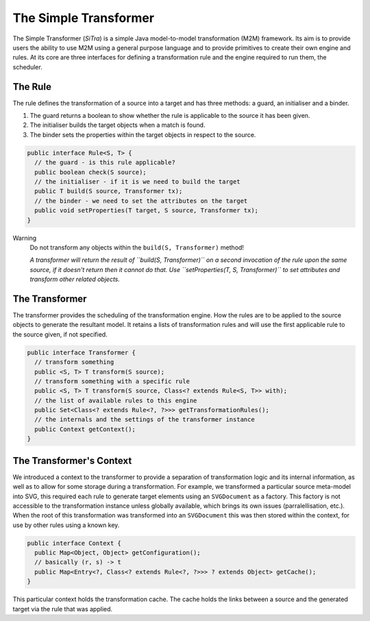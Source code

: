 ======================
The Simple Transformer
======================

The Simple Transformer (*SiTra*) is a simple Java model-to-model transformation (M2M) framework.
Its aim is to provide users the ability to use M2M using a general purpose language and to provide primitives to create their own engine and rules.
At its core are three interfaces for defining a transformation rule and the engine required to run them, the scheduler.

^^^^^^^^
The Rule
^^^^^^^^

The rule defines the transformation of a source into a target and has three methods: a guard, an initialiser and a binder.

1. The guard returns a boolean to show whether the rule is applicable to the source it has been given.
2. The initialiser builds the target objects when a match is found.
3. The binder sets the properties within the target objects in respect to the source.

.. code-block:: java

  public interface Rule<S, T> {
    // the guard - is this rule applicable?
    public boolean check(S source);
    // the initialiser - if it is we need to build the target
    public T build(S source, Transformer tx);
    // the binder - we need to set the attributes on the target
    public void setProperties(T target, S source, Transformer tx);
  }

Warning
  Do not transform any objects within the ``build(S, Transformer)`` method!

  *A transformer will return the result of ``build(S, Transformer)`` on a second invocation of the rule upon the same source, if it doesn't return then it cannot do that.
  Use ``setProperties(T, S, Transformer)`` to set attributes and transform other related objects.*

^^^^^^^^^^^^^^^
The Transformer
^^^^^^^^^^^^^^^

The transformer provides the scheduling of the transformation engine.
How the rules are to be applied to the source objects to generate the resultant model.
It retains a lists of transformation rules and will use the first applicable rule to the source given, if not specified.

.. code-block:: java

  public interface Transformer {
    // transform something
    public <S, T> T transform(S source);
    // transform something with a specific rule
    public <S, T> T transform(S source, Class<? extends Rule<S, T>> with);
    // the list of available rules to this engine
    public Set<Class<? extends Rule<?, ?>>> getTransformationRules();
    // the internals and the settings of the transformer instance
    public Context getContext();
  }

^^^^^^^^^^^^^^^^^^^^^^^^^
The Transformer's Context
^^^^^^^^^^^^^^^^^^^^^^^^^

We introduced a context to the transformer to provide a separation of transformation logic and its internal information, as well as to allow for some storage during a transformation.
For example, we transformed a particular source meta-model into SVG, this required each rule to generate target elements using an ``SVGDocument`` as a factory.
This factory is not accessible to the transformation instance unless globally available, which brings its own issues (parralellisation, etc.).
When the root of this transformation was transformed into an ``SVGDocument`` this was then stored within the context, for use by other rules using a known key.

.. code-block:: java

  public interface Context {
    public Map<Object, Object> getConfiguration();
    // basically (r, s) -> t
    public Map<Entry<?, Class<? extends Rule<?, ?>>> ? extends Object> getCache();
  }

This particular context holds the transformation cache.
The cache holds the links between a source and the generated target via the rule that was applied.
